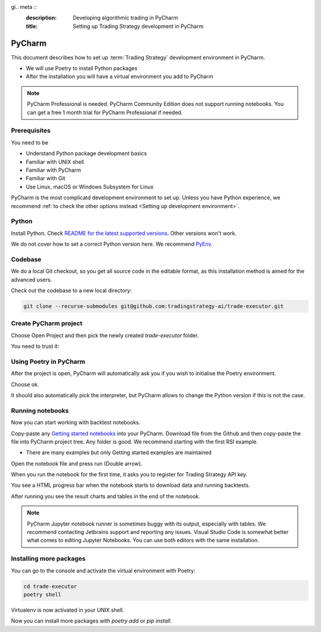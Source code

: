 gi.. meta ::
    :description: Developing algorithmic trading in PyCharm
    :title: Setting up Trading Strategy development in PyCharm

=======
PyCharm
=======

This document describes how to set up :term:`Trading Strategy` development environment in PyCharm.

- We will use Poetry to install Python packages
- After the installation you will have a virtual environment you add to PyCharm

.. note ::

    PyCharm Professional is needed. PyCharm Community Edition does not support running notebooks.
    You can get a free 1 month trial for PyCharm Professional if needed.

Prerequisites
-------------

You need to be

- Understand Python package development basics
- Familiar with UNIX shell
- Familiar with PyCharm
- Familiar with Git
- Use Linux, macOS or Windows Subsystem for Linux

PyCharm is the most complicatd development environment to set up.
Unless you have Python experience, we recommend :ref:`to check the other options instead <Setting up development environment>`.

Python
------

Install Python. Check `README for the latest supported versions <https://github.com/tradingstrategy-ai/trade-executor/>`__.
Other versions won't work.

We do not cover how to set a correct Python version here.
We recommend `PyEnv <https://github.com/pyenv/pyenv>`__.

Codebase
--------

We do a local Git checkout, so you get all source code in the editable format,
as this installation method is aimed for the advanced users.

Check out the codebase to a new local directory:

.. code-block:: shell

    git clone --recurse-submodules git@github.com:tradingstrategy-ai/trade-executor.git

Create PyCharm project
----------------------

Choose Open Project and then pick the newly created `trade-executor` folder.

.. image:: open.png

You need to trust it:

.. image:: trust.png

Using Poetry in PyCharm
-----------------------

After the project is open, PyCharm will automatically ask you if you wish to initialise the Poetry environment.

.. image:: poetry.png

Choose ok.

It should also automatically pick the interpreter, but PyCharm allows to change the Python version
if this is not the case.

.. image:: interpreter.png

Running notebooks
-----------------

Now you can start working with backtest notebooks.

Copy-paste any `Getting started notebooks <https://github.com/tradingstrategy-ai/getting-started>`__ into your PyCharm.
Download file from the Github and then copy-paste the file into PyCharm project tree. Any folder is good.
We recommend starting with the first RSI example.

- There are many examples but only Getting started examples are maintained

Open the notebook file and press run (Double arrow).

.. image:: run.png

When you run the notebook for the first time, it asks you to register for Trading Strategy API key.

You see a HTML progress bar when the notebook starts to download data and running backtests.

.. image:: running.png

After running you see the result charts and tables in the end of the notebook.

.. image:: result.png

.. note ::

    PyCharm Jupyter notebook runner is sometimes buggy with its output, especially with tables.
    We recommend contacting Jetbrains support and reporting any issues. Visual Studio Code
    is somewhat better what comes to editing Jupyter Notebooks. You can use both editors
    with the same installation.

Installing more packages
------------------------

You can go to the console and activate the virtual environment with Poetry:

.. code-block:: shell

    cd trade-executor
    poetry shell

Virtualenv is now activated in your UNIX shell.

Now you can install more packages with `poetry add` or `pip install`.

